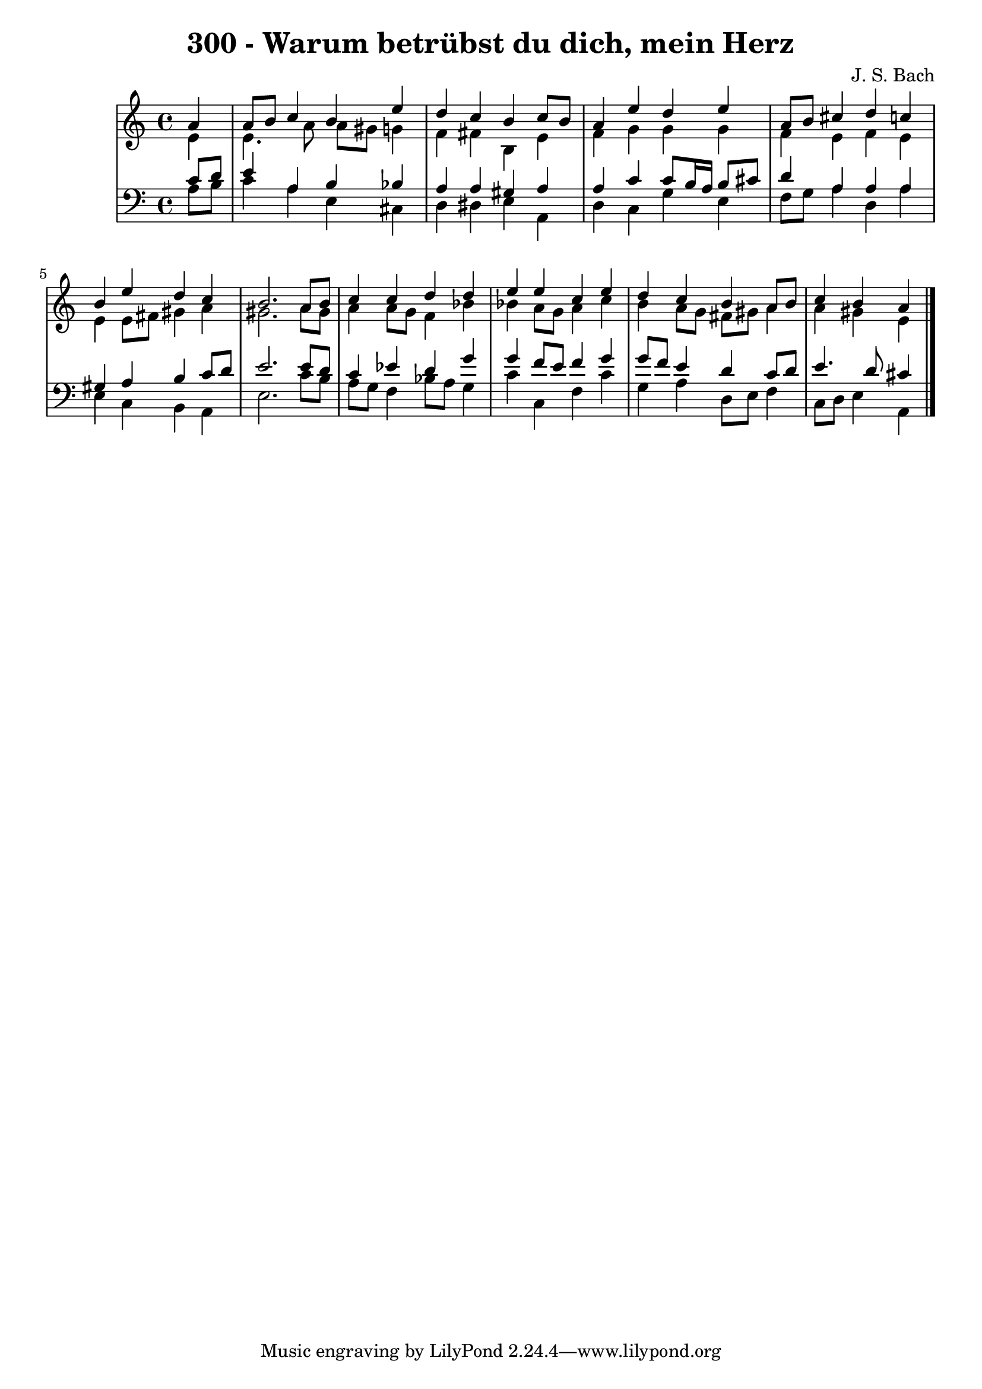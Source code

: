 \version "2.10.33"

\header {
  title = "300 - Warum betrübst du dich, mein Herz"
  composer = "J. S. Bach"
}


global = {
  \time 4/4
  \key a \minor
}


soprano = \relative c'' {
  \partial 4 a4 
    a8 b8 c4 b4 e4 
  d4 c4 b4 c8 b8 
  a4 e'4 d4 e4 
  a,8 b8 cis4 d4 c4 
  b4 e4 d4 c4   %5
  b2. a8 b8 
  c4 c4 d4 d4 
  e4 e4 c4 e4 
  d4 c4 b4 a8 b8 
  c4 b4 a4   %10
  
}

alto = \relative c' {
  \partial 4 e4 
    e4. a8 a8 gis8 g4 
  f4 fis4 b,4 e4 
  f4 g4 g4 g4 
  f4 e4 f4 e4 
  e4 e8 fis8 gis4 a4   %5
  gis2. a8 gis8 
  a4 a8 g8 f4 bes4 
  bes4 a8 g8 a4 c4 
  b4 a8 g8 fis8 gis8 a4 
  a4 gis4 e4   %10
  
}

tenor = \relative c' {
  \partial 4 c8  d8 
    e4 a,4 b4 bes4 
  a4 a4 gis4 a4 
  a4 c4 c8 b16 a16 b8 cis8 
  d4 a4 a4 a4 
  gis4 a4 b4 c8 d8   %5
  e2. e8 d8 
  c4 ees4 d4 g4 
  g4 f8 e8 f4 g4 
  g8 f8 e4 d4 c8 d8 
  e4. d8 cis4   %10
  
}

baixo = \relative c' {
  \partial 4 a8  b8 
    c4 a4 e4 cis4 
  d4 dis4 e4 a,4 
  d4 c4 g'4 e4 
  f8 g8 a4 d,4 a'4 
  e4 c4 b4 a4   %5
  e'2. c'8 b8 
  a8 g8 f4 bes8 a8 g4 
  c4 c,4 f4 c'4 
  g4 a4 d,8 e8 f4 
  c8 d8 e4 a,4   %10
  
}

\score {
  <<
    \new StaffGroup <<
      \override StaffGroup.SystemStartBracket #'style = #'line 
      \new Staff {
        <<
          \global
          \new Voice = "soprano" { \voiceOne \soprano }
          \new Voice = "alto" { \voiceTwo \alto }
        >>
      }
      \new Staff {
        <<
          \global
          \clef "bass"
          \new Voice = "tenor" {\voiceOne \tenor }
          \new Voice = "baixo" { \voiceTwo \baixo \bar "|."}
        >>
      }
    >>
  >>
  \layout {}
  \midi {}
}